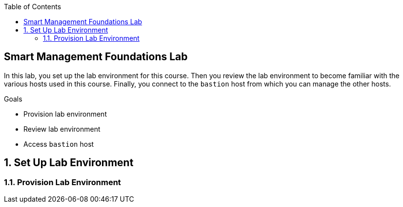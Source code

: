 :scrollbar:
:data-uri:
:linkattrs:
:toc2:
:labname: Smart Management Foundations

== {labname} Lab

In this lab, you set up the lab environment for this course. Then you review the lab environment to become familiar with the various hosts used in this course. Finally, you connect to the `bastion` host from which you can manage the other hosts.

.Goals
* Provision lab environment
* Review lab environment
* Access `bastion` host

:numbered:


== Set Up Lab Environment

=== Provision Lab Environment
